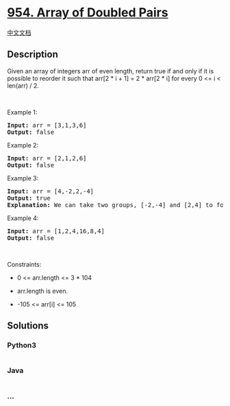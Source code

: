* [[https://leetcode.com/problems/array-of-doubled-pairs][954. Array of
Doubled Pairs]]
  :PROPERTIES:
  :CUSTOM_ID: array-of-doubled-pairs
  :END:
[[./solution/0900-0999/0954.Array of Doubled Pairs/README.org][中文文档]]

** Description
   :PROPERTIES:
   :CUSTOM_ID: description
   :END:

#+begin_html
  <p>
#+end_html

Given an array of integers arr of even length, return true if and only
if it is possible to reorder it such that arr[2 * i + 1] = 2 * arr[2 *
i] for every 0 <= i < len(arr) / 2.

#+begin_html
  </p>
#+end_html

#+begin_html
  <p>
#+end_html

 

#+begin_html
  </p>
#+end_html

#+begin_html
  <p>
#+end_html

Example 1:

#+begin_html
  </p>
#+end_html

#+begin_html
  <pre>
  <strong>Input:</strong> arr = [3,1,3,6]
  <strong>Output:</strong> false
  </pre>
#+end_html

#+begin_html
  <p>
#+end_html

Example 2:

#+begin_html
  </p>
#+end_html

#+begin_html
  <pre>
  <strong>Input:</strong> arr = [2,1,2,6]
  <strong>Output:</strong> false
  </pre>
#+end_html

#+begin_html
  <p>
#+end_html

Example 3:

#+begin_html
  </p>
#+end_html

#+begin_html
  <pre>
  <strong>Input:</strong> arr = [4,-2,2,-4]
  <strong>Output:</strong> true
  <strong>Explanation:</strong> We can take two groups, [-2,-4] and [2,4] to form [-2,-4,2,4] or [2,4,-2,-4].
  </pre>
#+end_html

#+begin_html
  <p>
#+end_html

Example 4:

#+begin_html
  </p>
#+end_html

#+begin_html
  <pre>
  <strong>Input:</strong> arr = [1,2,4,16,8,4]
  <strong>Output:</strong> false
  </pre>
#+end_html

#+begin_html
  <p>
#+end_html

 

#+begin_html
  </p>
#+end_html

#+begin_html
  <p>
#+end_html

Constraints:

#+begin_html
  </p>
#+end_html

#+begin_html
  <ul>
#+end_html

#+begin_html
  <li>
#+end_html

0 <= arr.length <= 3 * 104

#+begin_html
  </li>
#+end_html

#+begin_html
  <li>
#+end_html

arr.length is even.

#+begin_html
  </li>
#+end_html

#+begin_html
  <li>
#+end_html

-105 <= arr[i] <= 105

#+begin_html
  </li>
#+end_html

#+begin_html
  </ul>
#+end_html

** Solutions
   :PROPERTIES:
   :CUSTOM_ID: solutions
   :END:

#+begin_html
  <!-- tabs:start -->
#+end_html

*** *Python3*
    :PROPERTIES:
    :CUSTOM_ID: python3
    :END:
#+begin_src python
#+end_src

*** *Java*
    :PROPERTIES:
    :CUSTOM_ID: java
    :END:
#+begin_src java
#+end_src

*** *...*
    :PROPERTIES:
    :CUSTOM_ID: section
    :END:
#+begin_example
#+end_example

#+begin_html
  <!-- tabs:end -->
#+end_html
